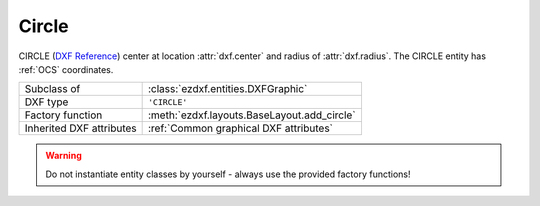 Circle
======

.. module:: ezdxf.entities
    :noindex:

CIRCLE (`DXF Reference`_) center at location :attr:`dxf.center` and radius of
:attr:`dxf.radius`. The CIRCLE entity has :ref:`OCS` coordinates.

.. seealso::

    - :ref:`tut_dxf_primitives`, section :ref:`tut_dxf_primitives_circle`
    - :class:`ezdxf.math.ConstructionCircle`
    - :ref:`Object Coordinate System`

======================== ==========================================
Subclass of              :class:`ezdxf.entities.DXFGraphic`
DXF type                 ``'CIRCLE'``
Factory function         :meth:`ezdxf.layouts.BaseLayout.add_circle`
Inherited DXF attributes :ref:`Common graphical DXF attributes`
======================== ==========================================

.. warning::

    Do not instantiate entity classes by yourself - always use the provided
    factory functions!

.. class:: Circle

    .. attribute:: dxf.center

        Center point of circle (2D/3D Point in :ref:`OCS`)

    .. attribute:: dxf.radius

        Radius of circle (float)

    .. automethod:: vertices

    .. automethod:: flattening

    .. automethod:: transform

    .. automethod:: translate

    .. automethod:: to_ellipse

    .. automethod:: to_spline

.. _DXF Reference: http://help.autodesk.com/view/OARX/2018/ENU/?guid=GUID-8663262B-222C-414D-B133-4A8506A27C18